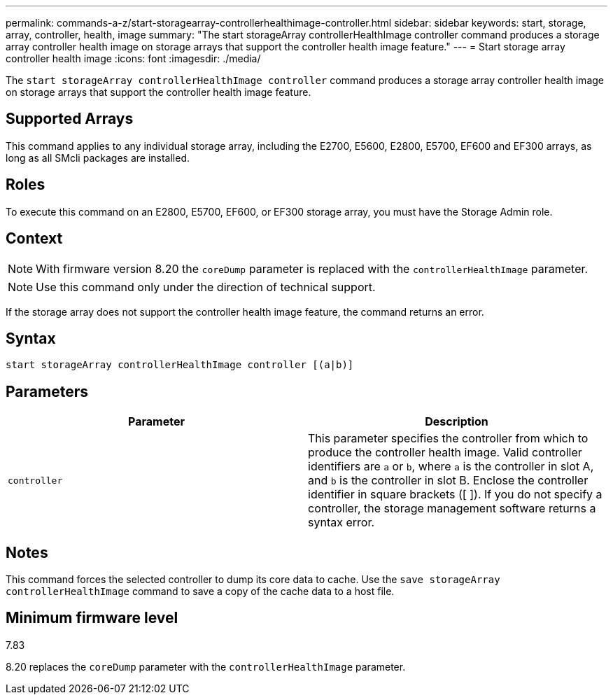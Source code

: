 ---
permalink: commands-a-z/start-storagearray-controllerhealthimage-controller.html
sidebar: sidebar
keywords: start, storage, array, controller, health, image
summary: "The start storageArray controllerHealthImage controller command produces a storage array controller health image on storage arrays that support the controller health image feature."
---
= Start storage array controller health image
:icons: font
:imagesdir: ./media/

[.lead]
The `start storageArray controllerHealthImage controller` command produces a storage array controller health image on storage arrays that support the controller health image feature.

== Supported Arrays

This command applies to any individual storage array, including the E2700, E5600, E2800, E5700, EF600 and EF300 arrays, as long as all SMcli packages are installed.

== Roles

To execute this command on an E2800, E5700, EF600, or EF300 storage array, you must have the Storage Admin role.

== Context

[NOTE]
====
With firmware version 8.20 the `coreDump` parameter is replaced with the `controllerHealthImage` parameter.
====

[NOTE]
====
Use this command only under the direction of technical support.
====

If the storage array does not support the controller health image feature, the command returns an error.

== Syntax

----
start storageArray controllerHealthImage controller [(a|b)]
----

== Parameters

[cols="2*",options="header"]
|===
| Parameter| Description
a|
`controller`
a|
This parameter specifies the controller from which to produce the controller health image. Valid controller identifiers are `a` or `b`, where `a` is the controller in slot A, and `b` is the controller in slot B. Enclose the controller identifier in square brackets ([ ]). If you do not specify a controller, the storage management software returns a syntax error.
|===

== Notes

This command forces the selected controller to dump its core data to cache. Use the `save storageArray controllerHealthImage` command to save a copy of the cache data to a host file.

== Minimum firmware level

7.83

8.20 replaces the `coreDump` parameter with the `controllerHealthImage` parameter.
